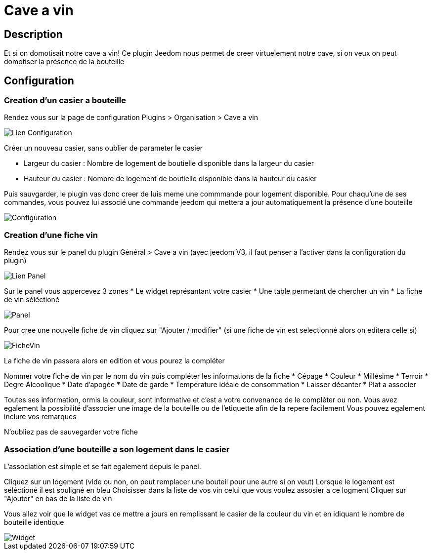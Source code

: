 = Cave a vin

== Description
Et si on domotisait notre cave a vin!
Ce plugin Jeedom nous permet de creer virtuelement notre cave, si on veux on peut domotiser la présence de la bouteille

== Configuration

=== Creation d'un casier a bouteille

Rendez vous sur la page de configuration Plugins > Organisation > Cave a vin

image::../images/Lien_Configuration.jpg[]
Créer un nouveau casier, sans oublier de parameter le casier

* Largeur du casier : Nombre de logement de boutielle disponible dans la largeur du casier
* Hauteur du casier : Nombre de logement de boutielle disponible dans la hauteur du casier

Puis sauvgarder, le plugin vas donc creer de luis meme une commmande pour logement disponible.
Pour chaqu'une de ses commandes, vous pouvez lui associé une commande jeedom qui mettera a jour automatiquement la présence d'une bouteille

image::../images/Configuration.jpg[]
=== Creation d'une fiche vin

Rendez vous sur le panel du plugin Général > Cave a vin (avec jeedom V3, il faut penser a l'activer dans la configuration du plugin)

image::../images/Lien_Panel.jpg[]

Sur le panel vous appercevez 3 zones
* Le widget représantant votre casier
* Une table permetant de chercher un vin
* La fiche de vin séléctioné

image::../images/Panel.jpg[]
Pour cree une nouvelle fiche de vin cliquez sur "Ajouter / modifier" (si une fiche de vin est selectionné alors on editera celle si)

image::../images/FicheVin.jpg[]
La fiche de vin passera alors en edition et vous pourez la compléter

Nommer votre fiche de vin par le nom du vin puis compléter les informations de la fiche
* Cépage
* Couleur
* Millésime
* Terroir
* Degre Alcoolique
* Date d'apogée
* Date de garde
* Température idéale de consommation
* Laisser décanter
* Plat a associer

Toutes ses information, ormis la couleur, sont informative et c'est a votre convenance de le compléter ou non.
Vous avez egalement la possibilité d'associer une image de la bouteille ou de l'etiquette afin de la repere facilement
Vous pouvez egalement inclure vos remarques

N'oubliez pas de sauvegarder votre fiche

=== Association d'une bouteille a son logement dans le casier

L'association est simple et se fait egalement depuis le panel.

Cliquez sur un logement (vide ou non, on peut remplacer une bouteil pour une autre si on veut)
Lorsque le logement est séléctioné il est souligné en bleu
Choisisser dans la liste de vos vin celui que vous voulez assosier a ce logment
Cliquer sur "Ajouter" en bas de la liste de vin

Vous allez voir que le widget vas ce mettre a jours en remplissant le casier de la couleur du vin et en idiquant le nombre de bouteille identique

image::../images/Widget.jpg[]
